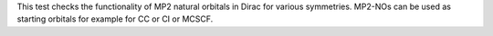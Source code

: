 This test checks the functionality of MP2 natural orbitals in Dirac for various symmetries. 
MP2-NOs can be used as starting orbitals for example for CC or CI or MCSCF. 
